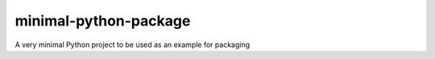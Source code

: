minimal-python-package
======================

A very minimal Python project to be used as an example for packaging
